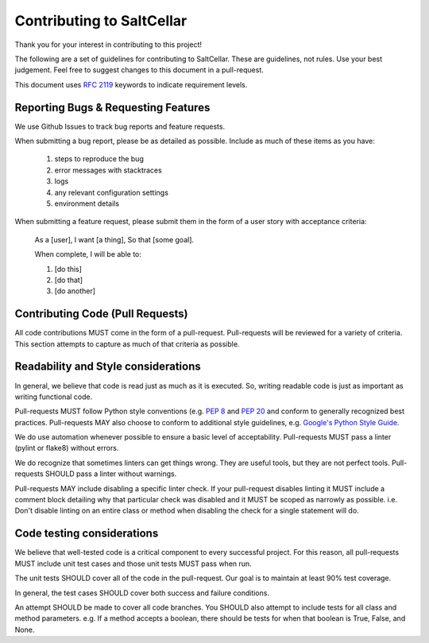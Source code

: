 Contributing to SaltCellar
==========================

Thank you for your interest in contributing to this project!

The following are a set of guidelines for contributing to SaltCellar. These are
guidelines, not rules. Use your best judgement. Feel free to suggest changes to
this document in a pull-request.

This document uses `RFC 2119 <https://www.ietf.org/rfc/rfc2119.txt/>`_ keywords to indicate requirement levels.

Reporting Bugs & Requesting Features
------------------------------------

We use Github Issues to track bug reports and feature requests.

When submitting a bug report, please be as detailed as possible. Include as
much of these items as you have:

  #. steps to reproduce the bug
  #. error messages with stacktraces
  #. logs
  #. any relevant configuration settings
  #. environment details

When submitting a feature request, please submit them in the form of a user
story with acceptance criteria:

  As a [user],
  I want [a thing],
  So that [some goal].

  When complete, I will be able to:

  #. [do this]
  #. [do that]
  #. [do another]

Contributing Code (Pull Requests)
---------------------------------

All code contributions MUST come in the form of a pull-request. Pull-requests
will be reviewed for a variety of criteria. This section attempts to capture as
much of that criteria as possible.

Readability and Style considerations
------------------------------------

In general, we believe that code is read just as much as it is executed. So,
writing readable code is just as important as writing functional code.

Pull-requests MUST follow Python style conventions (e.g. `PEP
8 <https://www.python.org/dev/peps/pep-0008 />`_ and `PEP
20 <https://www.python.org/dev/peps/pep-0020 />`_ and
conform to generally recognized best practices. Pull-requests MAY also choose
to conform to additional style guidelines, e.g. `Google's Python Style
Guide <https://google.github.io/styleguide/pyguide.html />`_.

We do use automation whenever possible to ensure a basic level of
acceptability. Pull-requests MUST pass a linter (pylint or flake8) without
errors.

We do recognize that sometimes linters can get things wrong. They are
useful tools, but they are not perfect tools. Pull-requests SHOULD pass a linter
without warnings.

Pull-requests MAY include disabling a specific linter check. If your
pull-request disables linting it MUST include a comment block detailing why
that particular check was disabled and it MUST be scoped as narrowly as
possible. i.e. Don't disable linting on an entire class or method
when disabling the check for a single statement will do.

Code testing considerations
---------------------------

We believe that well-tested code is a critical component to every successful
project. For this reason, all pull-requests MUST include unit test cases and
those unit tests MUST pass when run.

The unit tests SHOULD cover all of the code in the pull-request. Our goal is to
maintain at least 90% test coverage.

In general, the test cases SHOULD cover both success and failure conditions.

An attempt SHOULD be made to cover all code branches. You SHOULD also attempt
to include tests for all class and method parameters. e.g. If a method accepts
a boolean, there should be tests for when that boolean is True, False, and None.
